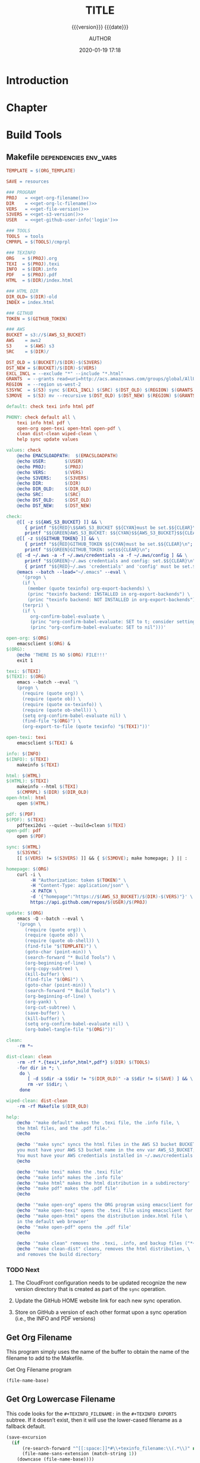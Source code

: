 # -*- mode:org; -*-

#+title:TITLE
#+subtitle:{{{version}}} {{{date}}}
#+author:AUTHOR
#+date:2020-01-19 17:18
#+macro:version Version 0.1.3

#+texinfo:@insertcopying


* Introduction
:PROPERTIES:
:unnumbered: t
:END:
* Chapter

* Build Tools
:PROPERTIES:
:appendix: t
:END:

** Makefile                                          :dependencies:env_vars:
:PROPERTIES:
:appendix: t
:dependency1: "make"
:dependency2: "AWS Account with ~/.aws/credentials and ~/.aws/config"
:dependency3: "S3 bucket set up for serving a static web pages"
:dependency4: "GitHub Account with personal token"
:env_var1: ORG_TEMPLATE
:env_var2: EMACSLOADPATH
:env_var3: AWS_S3_BUCKET
:env_var4: GITHUB_TOKEN
:END:

#+name:Makefile
#+header: :tangle Makefile
#+header: :noweb tangle
#+begin_src makefile
  TEMPLATE = $(ORG_TEMPLATE)

  SAVE = resources

  ### PROGRAM
  PROJ   = <<get-org-filename()>>
  DIR    = <<get-org-lc-filename()>>
  VERS   = <<get-file-version()>>
  S3VERS = <<get-s3-version()>>
  USER   = <<get-github-user-info('login')>>

  ### TOOLS
  TOOLS  = tools
  CMPRPL = $(TOOLS)/cmprpl

  ### TEXINFO
  ORG   = $(PROJ).org
  TEXI  = $(PROJ).texi
  INFO  = $(DIR).info
  PDF   = $(PROJ).pdf
  HTML  = $(DIR)/index.html

  ### HTML DIR
  DIR_OLD= $(DIR)-old
  INDEX = index.html

  ### GITHUB
  TOKEN = $(GITHUB_TOKEN)

  ### AWS
  BUCKET = s3://$(AWS_S3_BUCKET)
  AWS    = aws2
  S3     = $(AWS) s3
  SRC    = $(DIR)/

  DST_OLD = $(BUCKET)/$(DIR)-$(S3VERS)
  DST_NEW = $(BUCKET)/$(DIR)-$(VERS)
  EXCL_INCL = --exclude "*" --include "*.html"
  GRANTS  = --grants read=uri=http://acs.amazonaws.com/groups/global/AllUsers
  REGION  = --region us-west-2
  S3SYNC  = $(S3) sync $(EXCL_INCL) $(SRC) $(DST_OLD) $(REGION) $(GRANTS)
  S3MOVE  = $(S3) mv --recursive $(DST_OLD) $(DST_NEW) $(REGION) $(GRANTS)

  default: check texi info html pdf

  PHONY: check default all \
	  texi info html pdf \
	  open-org open-texi open-html open-pdf \
	  clean dist-clean wiped-clean \
	  help sync update values

  values: check
	  @echo EMACSLOADPATH:	$(EMACSLOADPATH)
	  @echo USER:		$(USER)
	  @echo PROJ:		$(PROJ)
	  @echo VERS:		$(VERS)
	  @echo S3VERS:		$(S3VERS)
	  @echo DIR:		$(DIR)
	  @echo DIR_OLD:	$(DIR_OLD)
	  @echo SRC:		$(SRC)
	  @echo DST_OLD:	$(DST_OLD)
	  @echo DST_NEW:	$(DST_NEW)

  check:
	  @[[ -z $${AWS_S3_BUCKET} ]] && \
	     { printf "$${RED}\$$AWS_S3_BUCKET $${CYAN}must be set.$${CLEAR}\n"; exit 1; } || \
	     printf "$${GREEN}AWS_S3_BUCKET: $${CYAN}$${AWS_S3_BUCKET}$${CLEAR}\n";
	  @[[ -z $${GITHUB_TOKEN} ]] && \
	     { printf "$${RED}GITHUB_TOKEN $${CYAN}must be set.$${CLEAR}\n"; exit 1; } || \
	     printf "$${GREEN}GITHUB_TOKEN: set$${CLEAR}\n";
	  @[ -d ~/.aws -a -f ~/.aws/credentials -a -f ~/.aws/config ] && \
	     printf "$${GREEN}~/.aws credentials and config: set.$${CLEAR}\n" || \
	     { printf "$${RED}~/.aws 'credentials' and 'config' must be set.$${CLEAR}\n"; exit 1; }
	  @emacs --batch --load="~/.emacs" --eval \
	    '(progn \
		(if \
		  (member (quote texinfo) org-export-backends) \
		  (princ "texinfo backend: INSTALLED in org-export-backends") \
		  (princ "texinfo backend: NOT INSTALLED in org-export-backends")) \
		(terpri) \
		(if \
		   org-confirm-babel-evaluate \
		   (princ "org-confirm-babel-evaluate: SET to t; consider setting to nil") \
		   (princ "org-confirm-babel-evaluate: SET to nil")))'

  open-org: $(ORG)
	  emacsclient $(ORG) &
  $(ORG):
	  @echo 'THERE IS NO $(ORG) FILE!!!'
	  exit 1

  texi: $(TEXI)
  $(TEXI): $(ORG)
	  emacs --batch --eval '\
	  (progn \
	    (require (quote org)) \
	    (require (quote ob)) \
	    (require (quote ox-texinfo)) \
	    (require (quote ob-shell)) \
	    (setq org-confirm-babel-evaluate nil) \
	    (find-file "$(ORG)") \
	    (org-export-to-file (quote texinfo) "$(TEXI)"))'

  open-texi: texi
	  emacsclient $(TEXI) &

  info: $(INFO)
  $(INFO): $(TEXI)
	  makeinfo $(TEXI)

  html: $(HTML)
  $(HTML): $(TEXI)
	  makeinfo --html $(TEXI)
	  $(CMPRPL) $(DIR) $(DIR_OLD)
  open-html: html
	  open $(HTML)

  pdf: $(PDF)
  $(PDF): $(TEXI)
	  pdftexi2dvi --quiet --build=clean $(TEXI)
  open-pdf: pdf
	  open $(PDF)

  sync: $(HTML)
	  $(S3SYNC)
	  [[ $(VERS) != $(S3VERS) ]] && { $(S3MOVE); make homepage; } || :

  homepage: $(ORG)
	  curl -i \
	       -H "Authorization: token $(TOKEN)" \
	       -H "Content-Type: application/json" \
	       -X PATCH \
	       -d '{"homepage":"https://$(AWS_S3_BUCKET)/$(DIR)-$(VERS)"}' \
	       https://api.github.com/repos/$(USER)/$(PROJ)

  update: $(ORG)
	  emacs -Q --batch --eval \
	  '(progn \
	     (require (quote org)) \
	     (require (quote ob)) \
	     (require (quote ob-shell)) \
	     (find-file "$(TEMPLATE)") \
	     (goto-char (point-min)) \
	     (search-forward "* Build Tools") \
	     (org-beginning-of-line) \
	     (org-copy-subtree) \
	     (kill-buffer) \
	     (find-file "$(ORG)") \
	     (goto-char (point-min)) \
	     (search-forward "* Build Tools") \
	     (org-beginning-of-line) \
	     (org-yank) \
	     (org-cut-subtree) \
	     (save-buffer) \
	     (kill-buffer) \
	     (setq org-confirm-babel-evaluate nil) \
	     (org-babel-tangle-file "$(ORG)"))'

  clean:
	  -rm *~

  dist-clean: clean
	  -rm -rf *.{texi*,info*,html*,pdf*} $(DIR) $(TOOLS)
	  -for dir in *; \
	   do \
		  [ -d $$dir -a $$dir != "$(DIR_OLD)" -a $$dir != $(SAVE) ] && \
		  rm -vr $$dir; \
	   done

  wiped-clean: dist-clean
	  -rm -rf Makefile $(DIR_OLD)

  help:
	  @echo '"make default" makes the .texi file, the .info file, \
	  the html files, and the .pdf file.'
	  @echo

	  @echo '"make sync" syncs the html files in the AWS S3 bucket BUCKET; \
	  you must have your AWS S3 bucket name in the env var AWS_S3_BUCKET; \
	  You must have your AWS credentials installed in ~/.aws/credentials'
	  @echo

	  @echo '"make texi" makes the .texi file'
	  @echo '"make info" makes the .info file'
	  @echo '"make html" makes the html distribution in a subdirectory'
	  @echo '"make pdf" makes the .pdf file'
	  @echo

	  @echo '"make open-org" opens the ORG program using emacsclient for editing'
	  @echo '"make open-texi" opens the .texi file using emacsclient for review'
	  @echo '"make open-html" opens the distribution index.html file \
	  in the default web browser'
	  @echo '"make open-pdf" opens the .pdf file'
	  @echo

	  @echo '"make clean" removes the .texi, .info, and backup files ("*~")'
	  @echo '"make clean-dist" cleans, removes the html distribution, \
	  and removes the build directory'

#+end_src

*** TODO Next
1. The CloudFront configuration needs to be updated recognize the new version
   directory that is created as part of the ~sync~ operation.

2. Update the GitHub HOME website link for each new sync operation.

3. Store on GitHub a version of each other format upon a sync operation (i.e.,
   the INFO and PDF versions)

** Get Org Filename
This program simply uses the name of the buffer to obtain the name of the
filename to add to the Makefile.

#+caption:Get Org Filename program
#+name:get-org-filename
#+begin_src emacs-lisp :eval yes
(file-name-base)
#+end_src

** Get Org Lowercase Filename
This code looks for the =#+TEXINFO_FILENAME:= in the =#+TEXINFO EXPORTS=
subtree.  If it doesn’t exist, then it will use the lower-cased filename as a
fallback default.

#+caption:Get Org Lowercase Filename program
#+name:get-org-lc-filename
#+header: :results value
#+begin_src emacs-lisp :eval yes
  (save-excursion
    (if
        (re-search-forward "^[[:space:]]*#\\+texinfo_filename:\\(.*\\)" nil t)
        (file-name-sans-extension (match-string 1))
      (downcase (file-name-base))))
#+end_src

#+RESULTS: get-org-lc-filename

** Get File Version
This program scans the current buffer for the version number and places it into
the Makefile.

#+caption:Get File Version program
#+name:get-file-version
#+begin_src emacs-lisp :eval yes
  (save-excursion
    (goto-char (point-min))
    (re-search-forward "^#\\+macro:version Version \\(\\(?:[[:digit:]]+\\.?\\)\\{3\\}\\)")
    (concat "v" (match-string-no-properties 1) "/"))
#+end_src

** Get S3 Version
:PROPERTIES:
:dependency: ">= bash v4"
:END:
This program obtains the version number of the code currently uploaded to the
S3 bucket by obtaining a directory listing of top-level directories, which are
in the form ~PRE <dir>-v#.#.#/~, and performs a regular expression search with
a parenthesized match on the version numbers.  The program will exit with 'nil'
if there is no match, but will return the version number as a string if there
is a match.

Note that the regular expression matching requires at least Bash version 4 or
above.

#+caption:Get S3 Version
#+name:get-s3-version
#+header: :var dir=get-org-lc-filename()
#+header: :var file_version=get-file-version()
#+header: :results output
#+header: :eval yes
#+header: :shebang "#! /usr/bin/env bash"
#+begin_src sh
  if [[ ${file_version} = "v0.0.0/" ]]
  then
      echo -n "nil"

  else
      re=${dir}'-(v[[:digit:]]+\.[[:digit:]]+\.[[:digit:]]+)'

      # obtain a list of directories in the aws s2 bucket
      verpre=$(aws2 s3 ls s3://${AWS_S3_BUCKET}/)

      # check for a match; if one, return the version number; else return 'nil'
      if [[ $verpre =~ $re ]]
      then
		echo -n ${BASH_REMATCH[1]}/
      else
		echo -n "nil"
      fi
  fi
#+end_src

** Get GitHub User Info
This code calls the GitHub API from ~curl~ using the token stored in the env
var =GITHUB_TOKEN= to obtain the GitHub user’s information.  The user’s
information is returned as a JSON string.  Ths code returns one of the values
based on a given key.  The default key used is =html_url=, but you can ask for
any valid key by supplying an argument in the invocation, such as:
: get-github-user-info(login)

#+name:get-github-user-info
#+header: :var key="html_url"
#+begin_src sh :eval yes :results value
  node -pe 'JSON.parse(process.argv[1]).'$key "$(curl -H "Authorization: token ${GITHUB_TOKEN}" https://api.github.com/user)"
#+end_src

** Compare Replace

#+begin_comment
The following source code tangles all files during an export operation.  This
is to make sure the ~cmprpl~ source code exists in the ~tools/~ directory
before running the Makefile target =html=.  It also makes sure there is a
Makefile on an initial export.  The following code is not exported.
#+end_comment

#+name:tangle-org-file
#+header: :exports results :eval yes :results silent
#+begin_src emacs-lisp
(org-babel-tangle-file (buffer-file-name))
#+end_src

The ~cmprpl~ source code attempts to resolve the issue of identical exported
code having different time stamps, thus defeating the benefit provided by the
~aws2 s3 sync~ command uploading only changed files.

This program makes sure that a generated HTML directory exists: $DIR_NEW.  If it
doesn’t, then it is in an improper state and the program stops with an error
message.

The program then checks if an old directory exists, $DIR_OLD.  If one doesn’t,
then one is created by copying the current new directory.  This provides a
baseline for comparisons going forward.  The program exits at that point.

Given that $DIR_OLD exists, the program then loops through all files in $DIR_OLD
and compares them to the files in $DIR_NEW.  If the files are identical, the
$DIR_OLD file replaces the $DIR_NEW file while retaining the old time stamp.  If
a file is different, then the $DIR_NEW file replaces the $DIR_OLD file, thus
giving it updated content and an updated time stamp.

The program then loops through all of the files in the new directory and copies
any that do not exist in the old directory.  Now both directories should be in
sync.

It is important to retain the $DIR_OLD directory for as long as possible to reap
the most benefits from the AWS S3 ~sync~ command.

#+caption:Compare Replace program
#+name:cmprpl
#+header: :mkdirp t
#+header: :shebang "#!/usr/bin/env bash"
#+begin_src sh :tangle tools/cmprpl
  [[ $# -eq 2 ]] || { echo "ERROR: Incorrect command line arguments"; exit 1; }
  DIR_NEW=$1
  DIR_OLD=$2

  [[ -d $DIR_NEW ]] || { echo "ERROR: $DIR_NEW does not exist"; exit 1; }
  [[ -d $DIR_OLD ]] || { echo "CREATING: $DIR_OLD does not exist"; cp -a $DIR_NEW $DIR_OLD; exit 0; }

  for oldfile in $DIR_OLD/*
  do
      newfile=$DIR_NEW/$(basename $oldfile)
      if [[ -e $newfile ]]
      then
	      if cmp -s $newfile $oldfile
	      then
	          printf "${GREEN}copying OLD to NEW${CLEAR}: "
	          cp -vp $oldfile $newfile
	      else
	          printf "${PURPLE}copying NEW to OLD${CLEAR}: "
	          cp -vp $newfile $oldfile
	      fi
      else
	      printf "${RED}removing OLD:${CLEAR} "
	      rm -v $oldfile
      fi
  done

  for newfile in $DIR_NEW/*
  do
      oldfile=$DIR_OLD/$(basename $newfile)
      [[ -e $oldfile ]] || { printf "${BLUE}adding NEW to OLD${CLEAR}: "
			     cp -vp $newfile $oldfile; }
  done
#+end_src


* Build Scripts
** Create Script                                                :dependencies:
:PROPERTIES:
:dependency1: ":tangle ~/Dev/bin/org-template"
:dependency2: "cp -v ~/Dev/Templates/Org/Template.org "$1/$1.org
:END:
This code is a script file to create a new project from this template.  It is
called from the command line as ~org-template <project> [<author>].  It takes
one required, and one optional argument.  The required argument is the name of
the project.  The optional argument is the name of the author.  It creates a
new directory in the current working directory using the =project= argument,
then copies this template into it as a new Org file using, again, the name of
the project.  It then updates the title to the project name, and optionally the
author, using the =author= argument if it was given.  Finally, it deletes this
script from the new Org project file.

#+caption:Create Script
#+name:create-script
#+header: :tangle ~/Dev/bin/org-template
#+header: :shebang "#!/usr/bin/env bash"
#+header: :noweb tangle
#+begin_src sh -n
    # $1 := Title
    [[ ($# -eq 1) || ($# -eq 2) ]] || {
	  printf "${RED}ERROR: ${YELLOW}\'org-template ${RED}<TITLE>${YELLOW} [<AUTHOR>]\'${CLEAR}"
	  exit 1
    }
    printf "${PURPLE}"
    read -N 1 -p "Create new directory '$1' (y/n) ?"
    printf "${CLEAR}\n\n"
    [[ $REPLY =~ [yY] ]] && printf "${GREEN}" || exit 0

    mkdir -v "$1"
    printf "copy "
    cp -v ~/Dev/Templates/Org/Template.org "$1/$1.org"
    printf "${CLEAR}\n"

    sed -i '' -Ee '/^\#\+title:/ s/TITLE/'"$1"'/' \
		  -Ee '/^\#\+macro:version Version/ s/[[:digit:].]+/0.0.0/' \
		  -Ee '/^\#\+texinfo_printed_title:/ s/PRINTED TITLE/'"$1"'/' \
		  "$1/$1.org"
    [[ $# -eq 2 ]] && \
	sed -i '' -Ee '/^\#\+author:/ s/AUTHOR/'"$2"'/' "$1/$1.org"

    printf "${CYAN}"
    emacs --batch --eval \
      '(progn 
	 (require (quote org))
	 (require (quote ob))
	 (require (quote ob-shell))
	 (setq org-confirm-babel-evaluate nil)
	 (find-file '\"$1/$1.org\"')
	 (search-forward "** Create Script")
	 (org-cut-subtree)
	 (search-backward "** Makefile")
	 (org-babel-tangle 4)
	 (save-buffer 0))'

  printf "${CLEAR}\n"
#+end_src
** Update Script                                              :env_var:
:PROPERTIES:
:env_var1: (find-file-noselect (getenv "ORG_TEMPLATE"))
:END:
This code is a script file to update the Build Tools subtree in a current
project with the updated Build Tools subtree from this template.  It copies the
outline structure of the Build Tools from this template file and yanks it into
the current project’s Org file and delete’s the old, outdated Build Tools
subtree.

Note that there is also a version of this script in the Makefile that is run
with the Make command ~make update~ from the command line.  This code is an
interactive Elisp function that can be loaded into memory using =C-x C-e= and
then run interactively from within the project Org as =M-x update-build-tools=.

#+name:update-build-tools
#+begin_src emacs-lisp
  (defun update-build-tools (of-filenm)
    "Update the Build Tools of the argument file, which should be
  an Org file with a current Build Tools subtree."
    (interactive "ffile: ")
    (require (quote org))
    (save-current-buffer
	(set-buffer
	 (find-file-noselect (getenv "ORG_TEMPLATE")))
	(save-excursion
	  (goto-char (point-min))
	  (search-forward "* Build Tools")
	  (org-beginning-of-line)
	  (org-copy-subtree))
	(set-buffer
	 (find-file-noselect of-filenm))
	(save-excursion
	  (goto-char (point-min))
	  (search-forward "* Build Tools")
	  (org-beginning-of-line)
	  (org-yank)
	  (org-cut-subtree)
	  (org-backward-heading-same-level 1)
	  (save-buffer)
	  (org-babel-tangle))))
#+end_src

* List of Programs
:PROPERTIES:
:appendix: t
:END:
#+texinfo:@listoffloats Listing

* List of Examples
:PROPERTIES:
:appendix: t
:END:
#+texinfo:@listoffloats Example

* Copying
:PROPERTIES:
:copying:  t
:END:

{{{title}}} {{{version}}} last modified on {{{date}}}

Copyright \copy 2020 by {{{author}}}

* Concept Index
:PROPERTIES:
:unnumbered: t
:index:    cp
:END:

* Program Index
:PROPERTIES:
:index:    pg
:unnumbered: t
:END:

* Function Index
:PROPERTIES:
:index:    fn
:unnumbered: t
:END:

* Variable Index
:PROPERTIES:
:index:    vr
:unnumbered: t
:END:


* Footnotes


* Export Configurations                                            :noexport:
#+texinfo_filename:template.info
#+texinfo_class: info
#+texinfo_header:
#+texinfo_post_header:
#+texinfo_dir_category:<DIR CATEGORY>
#+texinfo_dir_title:<DIR TITLE>
#+texinfo_dir_desc:<DIR DESCRIPTION>
#+texinfo_printed_title:PRINTED TITLE


* Local Variables                                                  :noexport:
# Local Variables:
# fill-column: 79
# electric-quote-local-mode: t
# indent-tabs-mode: t
# time-stamp-pattern: "8/^\\#\\+date:%:y-%02m-%02d %02H:%02M$"
# End:

